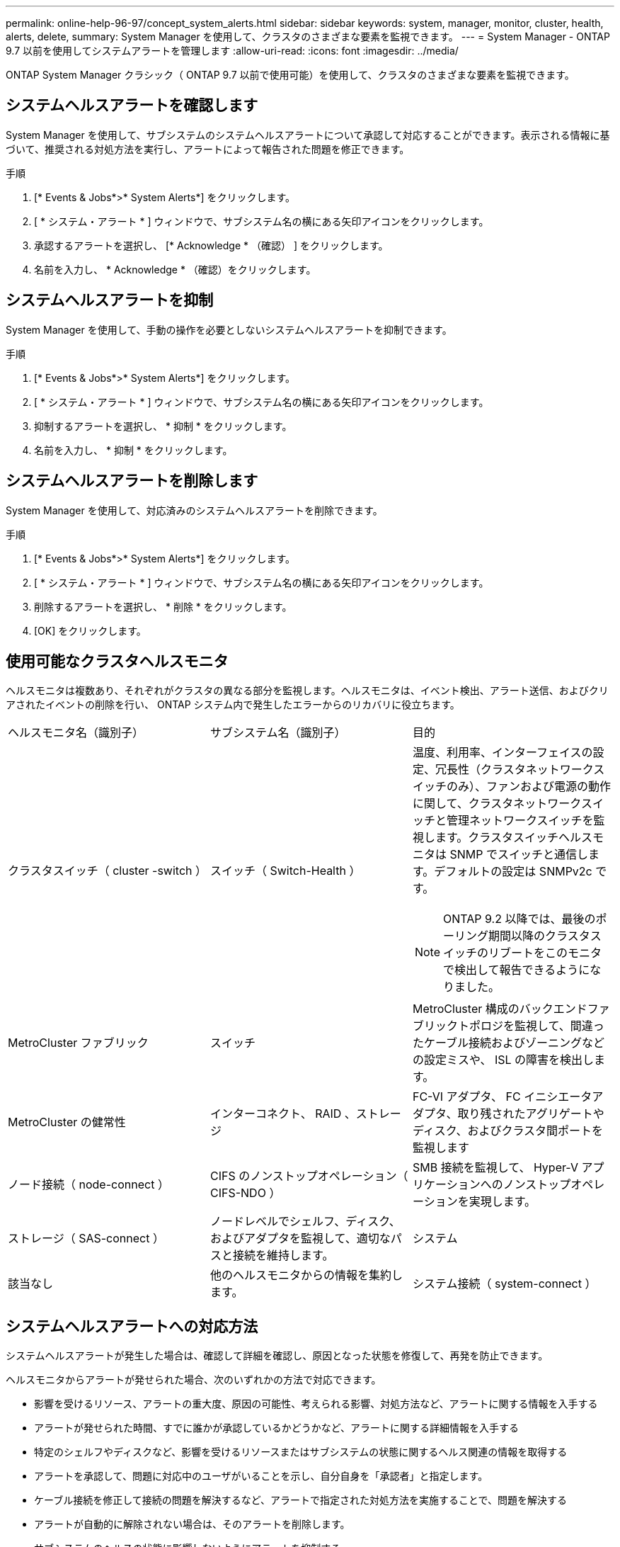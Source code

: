 ---
permalink: online-help-96-97/concept_system_alerts.html 
sidebar: sidebar 
keywords: system, manager, monitor, cluster, health, alerts, delete, 
summary: System Manager を使用して、クラスタのさまざまな要素を監視できます。 
---
= System Manager - ONTAP 9.7 以前を使用してシステムアラートを管理します
:allow-uri-read: 
:icons: font
:imagesdir: ../media/


[role="lead"]
ONTAP System Manager クラシック（ ONTAP 9.7 以前で使用可能）を使用して、クラスタのさまざまな要素を監視できます。



== システムヘルスアラートを確認します

System Manager を使用して、サブシステムのシステムヘルスアラートについて承認して対応することができます。表示される情報に基づいて、推奨される対処方法を実行し、アラートによって報告された問題を修正できます。

.手順
. [* Events & Jobs*>* System Alerts*] をクリックします。
. [ * システム・アラート * ] ウィンドウで、サブシステム名の横にある矢印アイコンをクリックします。
. 承認するアラートを選択し、 [* Acknowledge * （確認） ] をクリックします。
. 名前を入力し、 * Acknowledge * （確認）をクリックします。




== システムヘルスアラートを抑制

System Manager を使用して、手動の操作を必要としないシステムヘルスアラートを抑制できます。

.手順
. [* Events & Jobs*>* System Alerts*] をクリックします。
. [ * システム・アラート * ] ウィンドウで、サブシステム名の横にある矢印アイコンをクリックします。
. 抑制するアラートを選択し、 * 抑制 * をクリックします。
. 名前を入力し、 * 抑制 * をクリックします。




== システムヘルスアラートを削除します

System Manager を使用して、対応済みのシステムヘルスアラートを削除できます。

.手順
. [* Events & Jobs*>* System Alerts*] をクリックします。
. [ * システム・アラート * ] ウィンドウで、サブシステム名の横にある矢印アイコンをクリックします。
. 削除するアラートを選択し、 * 削除 * をクリックします。
. [OK] をクリックします。




== 使用可能なクラスタヘルスモニタ

ヘルスモニタは複数あり、それぞれがクラスタの異なる部分を監視します。ヘルスモニタは、イベント検出、アラート送信、およびクリアされたイベントの削除を行い、 ONTAP システム内で発生したエラーからのリカバリに役立ちます。

|===


| ヘルスモニタ名（識別子） | サブシステム名（識別子） | 目的 


 a| 
クラスタスイッチ（ cluster -switch ）
 a| 
スイッチ（ Switch-Health ）
 a| 
温度、利用率、インターフェイスの設定、冗長性（クラスタネットワークスイッチのみ）、ファンおよび電源の動作に関して、クラスタネットワークスイッチと管理ネットワークスイッチを監視します。クラスタスイッチヘルスモニタは SNMP でスイッチと通信します。デフォルトの設定は SNMPv2c です。

[NOTE]
====
ONTAP 9.2 以降では、最後のポーリング期間以降のクラスタスイッチのリブートをこのモニタで検出して報告できるようになりました。

====


 a| 
MetroCluster ファブリック
 a| 
スイッチ
 a| 
MetroCluster 構成のバックエンドファブリックトポロジを監視して、間違ったケーブル接続およびゾーニングなどの設定ミスや、 ISL の障害を検出します。



 a| 
MetroCluster の健常性
 a| 
インターコネクト、 RAID 、ストレージ
 a| 
FC-VI アダプタ、 FC イニシエータアダプタ、取り残されたアグリゲートやディスク、およびクラスタ間ポートを監視します



 a| 
ノード接続（ node-connect ）
 a| 
CIFS のノンストップオペレーション（ CIFS-NDO ）
 a| 
SMB 接続を監視して、 Hyper-V アプリケーションへのノンストップオペレーションを実現します。



 a| 
ストレージ（ SAS-connect ）
 a| 
ノードレベルでシェルフ、ディスク、およびアダプタを監視して、適切なパスと接続を維持します。
 a| 
システム



 a| 
該当なし
 a| 
他のヘルスモニタからの情報を集約します。
 a| 
システム接続（ system-connect ）

|===


== システムヘルスアラートへの対応方法

システムヘルスアラートが発生した場合は、確認して詳細を確認し、原因となった状態を修復して、再発を防止できます。

ヘルスモニタからアラートが発せられた場合、次のいずれかの方法で対応できます。

* 影響を受けるリソース、アラートの重大度、原因の可能性、考えられる影響、対処方法など、アラートに関する情報を入手する
* アラートが発せられた時間、すでに誰かが承認しているかどうかなど、アラートに関する詳細情報を入手する
* 特定のシェルフやディスクなど、影響を受けるリソースまたはサブシステムの状態に関するヘルス関連の情報を取得する
* アラートを承認して、問題に対応中のユーザがいることを示し、自分自身を「承認者」と指定します。
* ケーブル接続を修正して接続の問題を解決するなど、アラートで指定された対処方法を実施することで、問題を解決する
* アラートが自動的に解除されない場合は、そのアラートを削除します。
* サブシステムのヘルスの状態に影響しないようにアラートを抑制する
+
問題を把握した場合は、抑制が役に立ちます。アラートを抑制すると、そのアラートは引き続き発生する可能性がありますが、抑制されたアラートが発生すると、サブシステムのヘルスは「 ok-with-suppressed 」と表示されます。





== System Alerts （システムアラート）ウィンドウ

システムヘルスアラートの詳細については、 System Alerts （システムアラート）ウィンドウを参照してください。また、アラートの承認、削除、および抑制もこのウィンドウから実行できます。



=== コマンドボタン

* * 確認 *
+
選択したアラートを承認し、問題に対処中であることを示すことができます。このボタンをクリックしたユーザが「承認者」に設定されます。

* * 抑制 *
+
選択したアラートを抑制して、同じアラートが再び通知されないようにすることができます。ユーザは「抑制者」と特定されます。

* * 削除 *
+
選択したアラートを削除します。

* * 更新 *
+
ウィンドウ内の情報を更新します。





=== アラートのリスト

* * サブシステム（番号警告数） *
+
SAS 接続、スイッチヘルス、 CIFS NDO 、 MetroCluster など、アラートが生成されるサブシステムの名前が表示されます。

* * アラート ID*
+
アラート ID が表示されます。

* * ノード *
+
アラートが生成されるノードの名前が表示されます。

* * 重大度 *
+
アラートの重大度を「 Unknown 」、「 Other 」、「 Information 」、「 Degraded 」、「 Minor 」、 メジャー ' クリティカル ' 致命的

* * リソース *
+
特定のシェルフやディスクなど、アラートを生成したリソースが表示されます。

* * 時間 *
+
アラートが生成された時刻が表示されます。





=== 詳細領域

詳細領域には、アラートが生成された時刻や、そのアラートが承認されているかどうかなど、アラートに関する詳細情報が表示されます。また、考えられる原因、アラートによって発生する状態が与えるかもしれない影響、およびアラートによって報告された問題を修正するための推奨される対処方法なども示されます。

* 関連情報 *

https://docs.netapp.com/us-en/ontap/system-admin/index.html["システム管理"]
